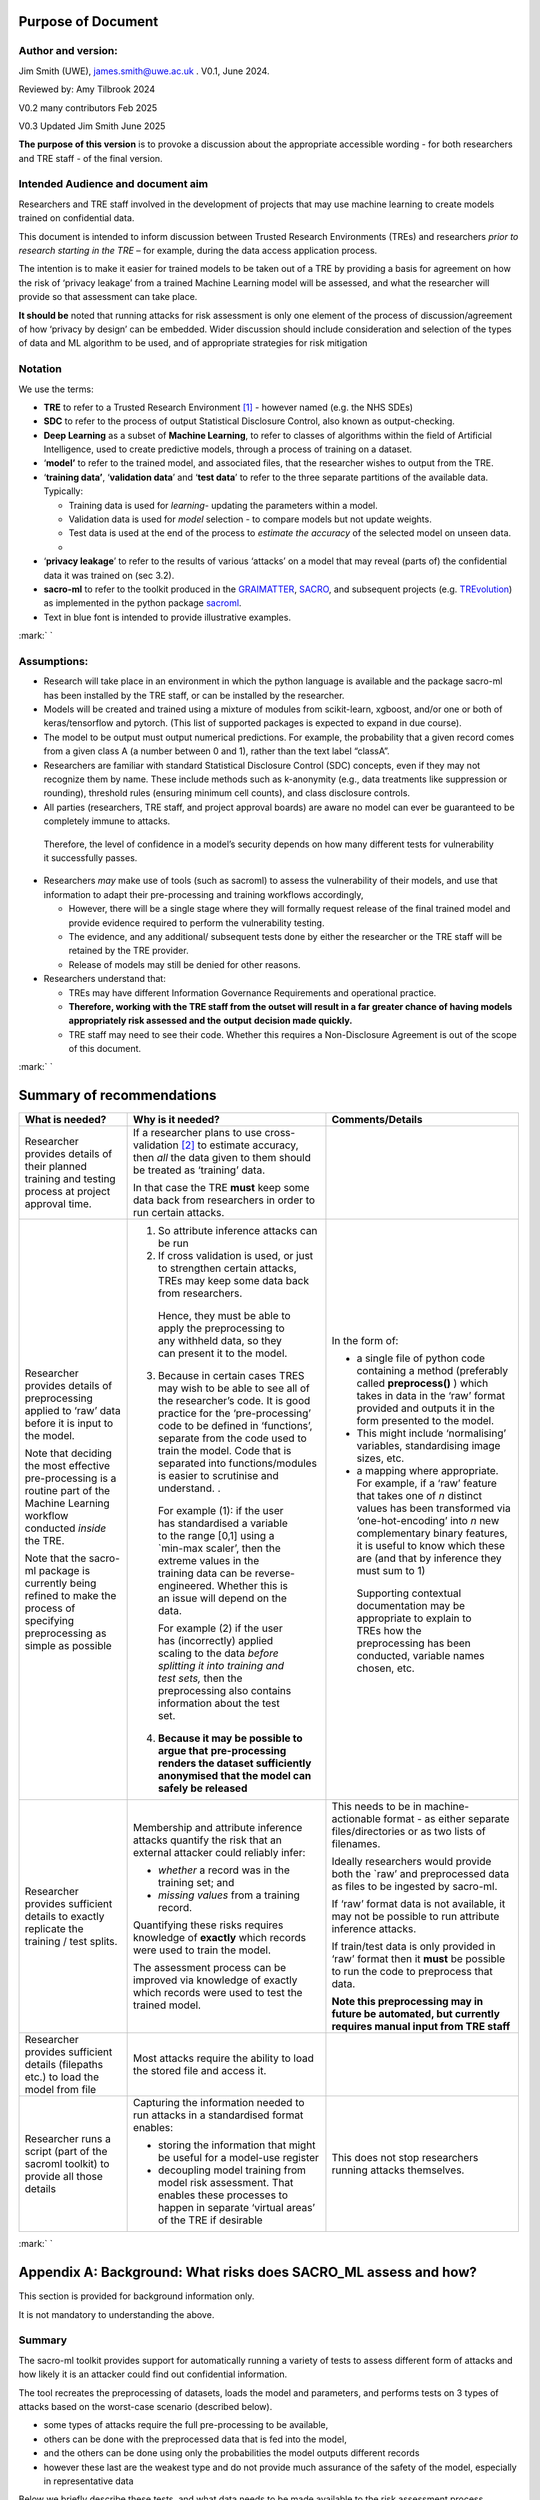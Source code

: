 Purpose of Document
===================

Author and version: 
--------------------

Jim Smith (UWE), james.smith@uwe.ac.uk . V0.1, June 2024.

Reviewed by: Amy Tilbrook 2024

V0.2 many contributors Feb 2025

V0.3 Updated Jim Smith June 2025

**The purpose of this version** is to provoke a discussion about the
appropriate accessible wording - for both researchers and TRE staff - of
the final version.

Intended Audience and document aim
----------------------------------

Researchers and TRE staff involved in the development of projects that
may use machine learning to create models trained on confidential data.

This document is intended to inform discussion between Trusted Research
Environments (TREs) and researchers *prior to research starting in the
TRE* – for example, during the data access application process.

The intention is to make it easier for trained models to be taken out of
a TRE by providing a basis for agreement on how the risk of ‘privacy
leakage’ from a trained Machine Learning model will be assessed, and
what the researcher will provide so that assessment can take place.

**It should be** noted that running attacks for risk assessment is only
one element of the process of discussion/agreement of how ‘privacy by
design’ can be embedded. Wider discussion should include consideration
and selection of the types of data and ML algorithm to be used, and of
appropriate strategies for risk mitigation

Notation
--------

We use the terms:

- **TRE** to refer to a Trusted Research Environment [1]_ - however
  named (e.g. the NHS SDEs)

- **SDC** to refer to the process of output Statistical Disclosure
  Control, also known as output-checking.

- **Deep Learning** as a subset of **Machine Learning**, to refer to
  classes of algorithms within the field of Artificial Intelligence,
  used to create predictive models, through a process of training on a
  dataset.

- ‘\ **model’** to refer to the trained model, and associated files,
  that the researcher wishes to output from the TRE.

- ‘\ **training data’**, ‘\ **validation data**\ ’ and ‘\ **test
  data**\ ’ to refer to the three separate partitions of the available
  data. Typically:

  - Training data is used for *learning*- updating the parameters within
    a model.

  - Validation data is used for *model* selection - to compare models
    but not update weights.

  - Test data is used at the end of the process to *estimate the
    accuracy* of the selected model on unseen data.

  - 

- ‘\ **privacy leakage**\ ’ to refer to the results of various ‘attacks’
  on a model that may reveal (parts of) the confidential data it was
  trained on (sec 3.2).

- **sacro-ml** to refer to the toolkit produced in the
  `GRAIMATTER <https://dareuk.org.uk/how-we-work/previous-activities/dare-uk-phase-1-sprint-exemplar-projects/graimatter-guidelines-and-resources-for-artificial-intelligence-model-access-from-trusted-research-environments/>`__,
  `SACRO <https://dareuk.org.uk/how-we-work/previous-activities/dare-uk-phase-1-driver-projects/sacro-semi-automated-checking-of-research-outputs/>`__,
  and subsequent projects (e.g.
  `TREvolution <https://dareuk.org.uk/how-we-work/ongoing-activities/trevolution/#:~:text=TREvolution%2C%20funded%20by%20UK%20Research,data%20infrastructures%20—%20secure%20environments%20where>`__)
  as implemented in the python package
  `sacroml <https://github.com/AI-SDC/SACRO-ML>`__.

- Text in blue font is intended to provide illustrative examples.

:mark:`
`

Assumptions:
------------

- Research will take place in an environment in which the python
  language is available and the package sacro-ml has been installed by
  the TRE staff, or can be installed by the researcher.

- Models will be created and trained using a mixture of modules from
  scikit-learn, xgboost, and/or one or both of keras/tensorflow and
  pytorch. (This list of supported packages is expected to expand in due
  course).

- The model to be output must output numerical predictions. For example,
  the probability that a given record comes from a given class A (a
  number between 0 and 1), rather than the text label “classA”.

- Researchers are familiar with standard Statistical Disclosure Control
  (SDC) concepts, even if they may not recognize them by name. These
  include methods such as k-anonymity (e.g., data treatments like
  suppression or rounding), threshold rules (ensuring minimum cell
  counts), and class disclosure controls.

- All parties (researchers, TRE staff, and project approval boards) are
  aware no model can ever be guaranteed to be completely immune to
  attacks.

..

   Therefore, the level of confidence in a model’s security depends on
   how many different tests for vulnerability it successfully passes.

- Researchers *may* make use of tools (such as sacroml) to assess the
  vulnerability of their models, and use that information to adapt their
  pre-processing and training workflows accordingly,

  - However, there will be a single stage where they will formally
    request release of the final trained model and provide evidence
    required to perform the vulnerability testing.

  - The evidence, and any additional/ subsequent tests done by either
    the researcher or the TRE staff will be retained by the TRE
    provider.

  - Release of models may still be denied for other reasons.

- Researchers understand that:

  - TREs may have different Information Governance Requirements and
    operational practice.

  - **Therefore, working with the TRE staff from the outset will result
    in a far greater chance of having models appropriately risk assessed
    and the** **output** **decision made quickly.**

  - TRE staff may need to see their code. Whether this requires a
    Non-Disclosure Agreement is out of the scope of this document.

:mark:`
`

Summary of recommendations
==========================

+-----------------+--------------------------+--------------------------+
| What is needed? | Why is it needed?        | Comments/Details         |
+=================+==========================+==========================+
| Researcher      |    If a researcher plans |                          |
| provides        |    to use                |                          |
| details of      |    cross-validation [2]_ |                          |
| their planned   |    to estimate accuracy, |                          |
| training and    |    then *all* the data   |                          |
| testing process |    given to them should  |                          |
| at project      |    be treated as         |                          |
| approval time.  |    ‘training’ data.      |                          |
|                 |                          |                          |
|                 |    In that case the TRE  |                          |
|                 |    **must** keep some    |                          |
|                 |    data back from        |                          |
|                 |    researchers in order  |                          |
|                 |    to run certain        |                          |
|                 |    attacks.              |                          |
+-----------------+--------------------------+--------------------------+
| Researcher      | 1. So attribute          | In the form of:          |
| provides        |    inference attacks can |                          |
| details of      |    be run                | - a single file of       |
| preprocessing   |                          |   python code containing |
| applied to      | 2. If cross validation   |   a method (preferably   |
| ‘raw’ data      |    is used, or just to   |   called                 |
| before it is    |    strengthen certain    |   **preprocess()** )     |
| input to the    |    attacks, TREs may     |   which takes in data in |
| model.          |    keep some data back   |   the ‘raw’ format       |
|                 |    from researchers.     |   provided and outputs   |
| Note that       |                          |   it in the form         |
| deciding the    | ..                       |   presented to the       |
| most effective  |                          |   model.                 |
| pre-processing  |    Hence, they must be   |                          |
| is a routine    |    able to apply the     | - This might include     |
| part of the     |    preprocessing to any  |   ‘normalising’          |
| Machine         |    withheld data, so     |   variables,             |
| Learning        |    they can present it   |   standardising image    |
| workflow        |    to the model.         |   sizes, etc.            |
| conducted       |                          |                          |
| *inside* the    | 3. Because in certain    | - a mapping where        |
| TRE.            |    cases TRES may wish   |   appropriate. For       |
|                 |    to be able to see all |   example, if a ‘raw’    |
| Note that the   |    of the researcher’s   |   feature that takes one |
| sacro-ml        |    code. It is good      |   of *n* distinct values |
| package is      |    practice for the      |   has been transformed   |
| currently being |    ‘pre-processing’ code |   via ‘one-hot-encoding’ |
| refined to make |    to be defined in      |   into *n* new           |
| the process of  |    ‘functions’, separate |   complementary binary   |
| specifying      |    from the code used to |   features, it is useful |
| preprocessing   |    train the model. Code |   to know which these    |
| as simple as    |    that is separated     |   are (and that by       |
| possible        |    into                  |   inference they must    |
|                 |    functions/modules is  |   sum to 1)              |
|                 |    easier to scrutinise  |                          |
|                 |    and understand. .     | ..                       |
|                 |                          |                          |
|                 | ..                       |    Supporting contextual |
|                 |                          |    documentation may be  |
|                 |    For example (1): if   |    appropriate to        |
|                 |    the user has          |    explain to TREs how   |
|                 |    standardised a        |    the preprocessing has |
|                 |    variable to the range |    been conducted,       |
|                 |    [0,1] using a         |    variable names        |
|                 |    \`min-max scaler’,    |    chosen, etc.          |
|                 |    then the extreme      |                          |
|                 |    values in the         |                          |
|                 |    training data can be  |                          |
|                 |    reverse-engineered.   |                          |
|                 |    Whether this is an    |                          |
|                 |    issue will depend on  |                          |
|                 |    the data.             |                          |
|                 |                          |                          |
|                 |    For example (2) if    |                          |
|                 |    the user has          |                          |
|                 |    (incorrectly) applied |                          |
|                 |    scaling to the data   |                          |
|                 |    *before splitting it  |                          |
|                 |    into training and     |                          |
|                 |    test sets,* then the  |                          |
|                 |    preprocessing also    |                          |
|                 |    contains information  |                          |
|                 |    about the test set.   |                          |
|                 |                          |                          |
|                 | 4. **Because it may be   |                          |
|                 |    possible to argue     |                          |
|                 |    that**                |                          |
|                 |    **pre-processing      |                          |
|                 |    renders the dataset   |                          |
|                 |    sufficiently          |                          |
|                 |    anonymised that the   |                          |
|                 |    model can safely be   |                          |
|                 |    released**            |                          |
+-----------------+--------------------------+--------------------------+
| Researcher      | Membership and attribute | This needs to be in      |
| provides        | inference attacks        | machine-actionable       |
| sufficient      | quantify the risk that   | format - as either       |
| details to      | an external attacker     | separate                 |
| exactly         | could reliably infer:    | files/directories or as  |
| replicate the   |                          | two lists of filenames.  |
| training / test | - *whether* a record was |                          |
| splits.         |   in the training set;   | Ideally researchers      |
|                 |   and                    | would provide both the   |
|                 |                          | \`raw’ and preprocessed  |
|                 | - *missing values* from  | data as files to be      |
|                 |   a training record.     | ingested by sacro-ml.    |
|                 |                          |                          |
|                 | Quantifying these risks  | If ‘raw’ format data is  |
|                 | requires knowledge of    | not available, it may    |
|                 | **exactly** which        | not be possible to run   |
|                 | records were used to     | attribute inference      |
|                 | train the model.         | attacks.                 |
|                 |                          |                          |
|                 | The assessment process   | If train/test data is    |
|                 | can be improved via      | only provided in ‘raw’   |
|                 | knowledge of exactly     | format then it **must**  |
|                 | which records were used  | be possible to run the   |
|                 | to test the trained      | code to preprocess that  |
|                 | model.                   | data.                    |
|                 |                          |                          |
|                 |                          | **Note this              |
|                 |                          | preprocessing may in     |
|                 |                          | future be automated, but |
|                 |                          | currently requires       |
|                 |                          | manual input from TRE    |
|                 |                          | staff**                  |
+-----------------+--------------------------+--------------------------+
| Researcher      | Most attacks require the |                          |
| provides        | ability to load the      |                          |
| sufficient      | stored file and access   |                          |
| details         | it.                      |                          |
| (filepaths      |                          |                          |
| etc.) to load   |                          |                          |
| the model from  |                          |                          |
| file            |                          |                          |
+-----------------+--------------------------+--------------------------+
| Researcher runs | Capturing the            | This does not stop       |
| a script (part  | information needed to    | researchers running      |
| of the sacroml  | run attacks in a         | attacks themselves.      |
| toolkit) to     | standardised format      |                          |
| provide all     | enables:                 |                          |
| those details   |                          |                          |
|                 | - storing the            |                          |
|                 |   information that might |                          |
|                 |   be useful for a        |                          |
|                 |   model-use register     |                          |
|                 |                          |                          |
|                 | - decoupling model       |                          |
|                 |   training from model    |                          |
|                 |   risk assessment. That  |                          |
|                 |   enables these          |                          |
|                 |   processes to happen in |                          |
|                 |   separate ‘virtual      |                          |
|                 |   areas’ of the TRE if   |                          |
|                 |   desirable              |                          |
+-----------------+--------------------------+--------------------------+

:mark:`
`

Appendix A: Background: What risks does SACRO_ML assess and how?
================================================================

This section is provided for background information only.

It is not mandatory to understanding the above.

Summary
-------

The sacro-ml toolkit provides support for automatically running a
variety of tests to assess different form of attacks and how likely it
is an attacker could find out confidential information.

The tool recreates the preprocessing of datasets, loads the model and
parameters, and performs tests on 3 types of attacks based on the
worst-case scenario (described below).

- some types of attacks require the full pre-processing to be available,

- others can be done with the preprocessed data that is fed into the
  model,

- and the others can be done using only the probabilities the model
  outputs different records

- however these last are the weakest type and do not provide much
  assurance of the safety of the model, especially in representative
  data

Below we briefly describe these tests, and what data needs to be made
available to the risk assessment process.

 Membership and Attribute inference attacks
-------------------------------------------

The `GRAIMATTER Green paper <https://doi.org/10.5281/zenodo.7089491>`__
describes:

- Membership Inference as “\ *the risk that an attacker … can create
  systems that identify whether a given data point was part of the data
  used to train the released mode*\ l”

- Attribute Inference as “\ *the risk that an attacker, given partial
  information about a person, can retrieve values for missing attributes
  in a way that gives them more information than they could derive just
  from descriptions of the overall distribution of values in the
  datasets*\ ”

Worst-Case Scenarios for estimating the upper bound on risks.
-------------------------------------------------------------

The attacks implemented in sacro-ml are deliberately set up to
‘future-proof’ the risk assessment, by removing elements of the
uncertainty relating to the way data is sampled.

The GRAIMATTER report and others have pointed out that typically
attackers will be focussed on the ‘extreme’ cases where they can assert
with confidence that a person’s data was (or wasn’t) used to train a
model.

- This has implications for the choice of risk metrics.

..

   Sacro-ml currently reports a range of metrics. The intention is for
   the developers and stake-holders to co-design the most informative
   presentation of these results.

- This also has implications for the attack ‘set-up’: in particular for
  attribute inference, the simulated attack should be allowed to say,
  ‘\ *don’t know’*, rather than forcing it to make prediction\ *s*. This
  has a dramatic effect on the accuracy of the predictions it does make.

Thus, sacro-ml estimates an upper-bound of the risk through a
‘worst-case’ scenario, by posing the question:

*How accurate are the predictions that an attacker can make given*

- *perfect knowledge of what is in the training data or not,*

- *not requiring an in/out prediction to be made for every record*

Currently, sacro-ml implements a number of different attacks based on
the model’s

- output probabilities: the premise being that a model will be more
  confident about records it has seen during training [3]_.

..

   In some cases, these may be provided in a file. Generally it is more
   robust (i.e. relies less on trust and has less scope for human error)
   for the model and data to be loaded and create these at ‘attack-time’

- ‘losses’: the premise being that the chance of a model’s prediction
  being incorrect for a given record *may be* different if the record
  was used for training [4]_.

..

   These attacks absolutely require being able to load model and data.

   The intention is that this list will be continuously updated as the
   field evolves.

Implications for risk assessment
--------------------------------

1. **Given only the model’s output probabilities for train/test
   datasets, sacro-ml can only run probability-based membership
   inference attacks**.

..

   However, since these attacks have been questioned in the literature,
   they are more useful as an early warning’ system

- possibly avoiding computational expense if the attacks are
  ‘successful’

- but only providing limited assurance if the attacks ‘fail’.

2. **All other attacks need to know which records were used for training
   the model**.

3. **All but the weakest attacks require that sacro-ml can load the
   model**, query its parameters, and use it to make predictions.

4. **Membership inference attacks use ‘pre-processed’ data**.

   - The toolkit can ingest training and test data in both ‘raw’ forms
     (as provided by the TRE) and ‘pre-processed’ (as presented to the
     model).

   - If only the former is available, then the pre-processing code must
     be made available in a format that can be used by the toolkit.

5. Attribute inference attacks need to know how the data was
   pre-processed.

..

   For example, whether a categorical variable with N levels has been
   ‘one-hot-encoded’ into N binary variables. If this is not available,
   attribute inference attacks cannot be performed.

‘Structural’ Attacks
--------------------

These attacks implement concepts from the SDC of traditional outputs
such as ‘residual degrees of freedom’, ‘k-anonymity’ and ‘class
disclosure’.

.. _implications-for-risk-assessment-1:

Implications for risk assessment
~~~~~~~~~~~~~~~~~~~~~~~~~~~~~~~~

- The model must be provided in a format that can be loaded by the
  toolkit and have its hyper-parameters queried.

- Some of these structural measures need to know, for each training
  record, the model’s output probabilities for each possible label
  (class). Either

  - This information could be provided in a file (if the TRE is
    content),

  - or the training data must be provided in preprocessed form so it can
    be input to the loaded model,

  - or the training data could be provided in ‘raw’ form – in which case
    the preprocessing code must also be made available for use.

.. [1]
   see `UK TRE
   glossary <https://glossary.uktre.org/en/latest/#term-trusted-research-environment--tre->`__
   for a working definition

.. [2]
   An approach to estimating the accuracy on unseen data that averages
   over repeated train-test splits. Typically, the final model is then
   trained using the whole dataset.

.. [3]
      As these are computationally cheap, sacro-ml runs these attacks.
      However, recent research suggests they are weaker for
      ‘representative’ training data, since they do not take into
      account the difficulty of making a correct prediction, which is
      typically greater for ‘edge-cases’.

.. [4]
   At the time of writing these – such as the Likelihood Ratio Attack
   (LIRA)are ‘State of the Art’.
